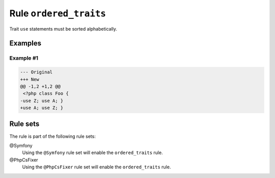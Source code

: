 =======================
Rule ``ordered_traits``
=======================

Trait ``use`` statements must be sorted alphabetically.

Examples
--------

Example #1
~~~~~~~~~~

.. code-block:: diff

   --- Original
   +++ New
   @@ -1,2 +1,2 @@
    <?php class Foo { 
   -use Z; use A; }
   +use A; use Z; }

Rule sets
---------

The rule is part of the following rule sets:

@Symfony
  Using the ``@Symfony`` rule set will enable the ``ordered_traits`` rule.

@PhpCsFixer
  Using the ``@PhpCsFixer`` rule set will enable the ``ordered_traits`` rule.
